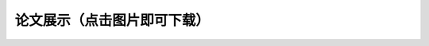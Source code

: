 论文展示（点击图片即可下载）
**********

.. panels::
    :container: container-lg pb-3
    :column: col-sm-6 col-sm-6

    人造肉的实际体验与发展前景（丁承天）

    .. image:: ../_static/丁承天封面.PNG
           :width: 240px
           :target: ../_static/丁承天论文.docx

    ---

    人类之问：毁灭或保护 ——北美草原土拨鼠对于特定生态系统的分析研究（倪嘉辰）

    .. image:: ../_static/倪嘉辰封面.png
           :width: 240px
           :target: ../_static/倪家辰论文.docx

    ---

    睡眠周期（刘中翰）

    .. image:: ../_static/刘中翰封面.jpg
           :width: 240px
           :target: ../_static/刘中翰论文.docx

    ---

    Studies on Bee Colony Numbers and Pollination Efficiency（周辰翰，陈楷焜）

    .. image:: ../_static/周辰翰.jpeg
           :width: 240px
           :target: ../_static/周辰翰陈楷焜论文.docx

    ---

    生物的极限弹跳：人类如何“飞得更高”

    .. image:: ../_static/吴予纶封面.png
           :width: 240px
           :target: ../_static/吴予纶论文.docx

    ---

    探究不同运动补剂的作用和特点

    .. image:: ../_static/孙从珂封面.jpg
           :width: 240px
           :target: ../_static/孙从珂论文.docx

    ---

    长期不规律作息对身体的影响

    .. image:: ../_static/宋修远封面.jpg
           :width: 240px
           :target: ../_static/宋修远论文.docx
    ---

    我国新环境保护法的不足

    .. image:: ../_static/宋文德封面.jpg
           :width: 240px
           :target: ../_static/宋文德论文.docx

    ---

    有关亚洲湿地碳损失对全球气候变化的负面作用的研究

    .. image:: ../_static/张天怡封面.jpg
           :width: 240px
           :target: ../_static/张天怡论文.docx

    ---

    猫是液体吗？

    .. image:: ../_static/张奕瑶封面.jpg
           :width: 240px
           :target: ../_static/张奕瑶论文.pdf

    ---

    血常规究竟如何判断血液状况及疾病

    .. image:: ../_static/张潇文封面.png
           :width: 240px
           :target: ../_static/张潇文论文.docx

    ---

    从科学研究的角度阐述绿植能否吸收辐射（以多肉植物为例）

    .. image:: ../_static/徐一菲封面.jpg
           :width: 240px
           :target: ../_static/徐一菲论文.docx

    ---

    猫的毛色类型

    .. image:: ../_static/方盛洁封面.jpg
           :width: 240px
           :target: ../_static/方盛洁论文.pdf

    ---

    Carbon dioxide and Global warming

    .. image:: ../_static/朱启新.jpeg
           :width: 240px
           :target: ../_static/朱启新论文.pdf

    ---

    认同自己为抑郁症患者的个案们眼中的被建构的抑郁症

    .. image:: ../_static/朱鸿轩封面.png
           :width: 240px
           :target: ../_static/朱鸿轩论文.docx

    ---

    The need for bee

    .. image:: ../_static/李郁洲封面.jpg
           :width: 240px
           :target: ../_static/李郁洲论文.pdf

    ---

    指纹与遗传关系

    .. image:: ../_static/林芳婷.jpeg
           :width: 240px
           :target: ../_static/林芳婷论文.docx

    ---

    “生还是死”：论病毒是一种特殊的生命形态

    .. image:: ../_static/樊泓萱封面.png
           :width: 240px
           :target: ../_static/樊泓萱论文.docx

    ---

    蝾螈的再生

    .. image:: ../_static/沈芫榕封面.jpg
           :width: 240px
           :target: ../_static/沈芫榕论文.docx

    ---

    箱形水母的毒素

    .. image:: ../_static/王唯愿封面.jpg
           :width: 240px
           :target: ../_static/王唯愿论文.docx

    ---

    论皮肤是怎么吸收营养，产品为什么能够卖出昂贵价格

    .. image:: ../_static/王心怡封面.jpg
           :width: 240px
           :target: ../_static/王心怡论文.docx

    ---

    宋庆龄学校中国部高中高一（2）班学生睡眠情况与人体生理影响探究

    .. image:: ../_static/王雯熙封面.jpg
           :width: 240px
           :target: ../_static/王雯熙论文.pdf

    ---

    论人类打哈欠与动物打哈欠功能的异同，以及不同种类哈欠功能为何不同

    .. image:: ../_static/罗瑞封面.jpg
           :width: 240px
           :target: ../_static/罗瑞论文.pdf

    ---

    部分爬宠是否可以在中国作为宠物开放

    .. image:: ../_static/董若宣封面.jpg
           :width: 240px
           :target: ../_static/董若宣论文.docx

    ---

    用食盐水浸泡蔬果背后的科学原理探究

    .. image:: ../_static/蔡浩弈封面.png
           :width: 240px
           :target: ../_static/蔡浩弈论文.docx

    ---

    对猫的扶正反射的研究

    .. image:: ../_static/谢奇睿封面.jpg
           :width: 240px
           :target: ../_static/谢奇睿论文.docx

    ---

    對各細胞器的結果特徵及與其作用的關係的探究

    .. image:: ../_static/谢宗原.jpeg
           :width: 240px
           :target: ../_static/谢宗原论文.docx

    ---

    脊柱侧弯对青少年的危害及防治

    .. image:: ../_static/费沁芸封面.jpg
           :width: 240px
           :target: ../_static/费沁芸论文.pdf

    ---

    被称为“金津玉液”的唾液

    .. image:: ../_static/赵音奇封面.PNG
           :width: 240px
           :target: ../_static/赵音奇论文.docx


    ---

    睡眠不足对青少年身体造成的影响

    .. image:: ../_static/邓芯楼封面.jpg
           :width: 240px
           :target: ../_static/邓芯楼论文.docx

    ---

    微塑料对生物的影响

    .. image:: ../_static/金子涵封面.WEBP
           :width: 240px
           :target: ../_static/金子涵论文.docx
